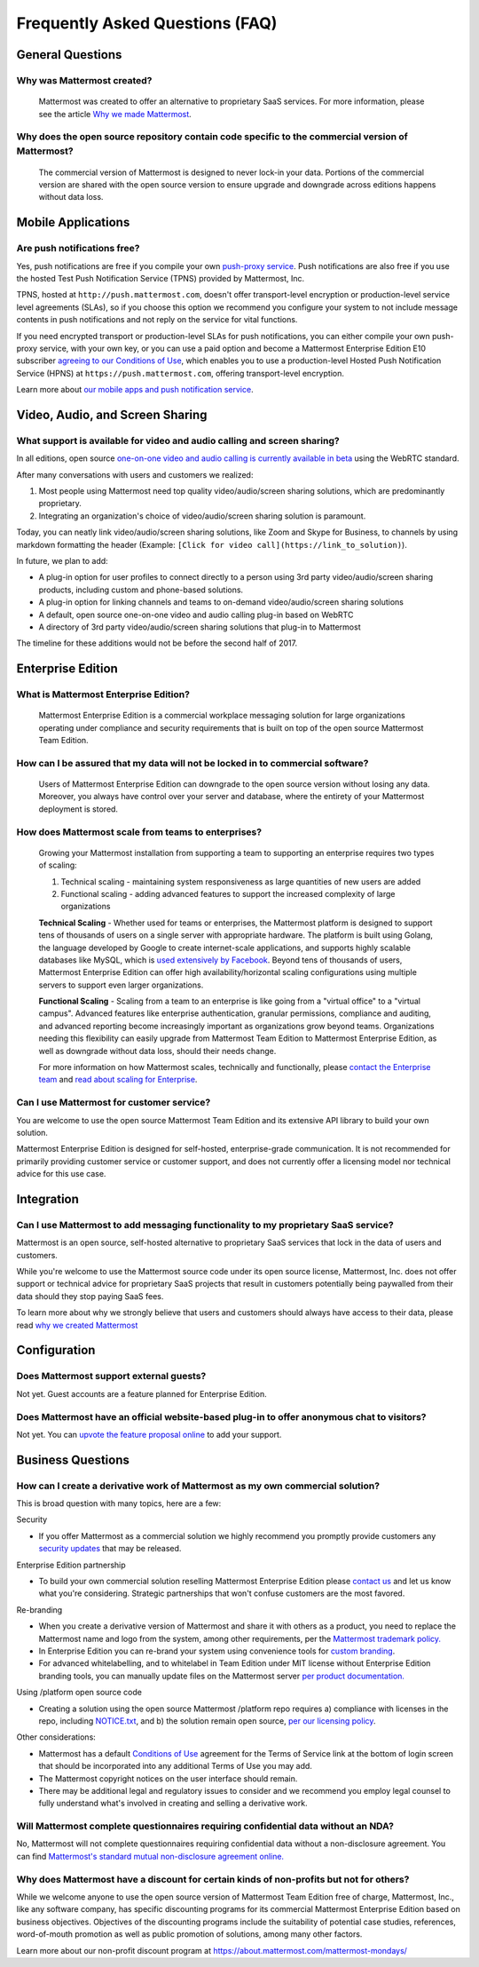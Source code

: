 Frequently Asked Questions (FAQ)
=================================

General Questions
-----------------

Why was Mattermost created?
~~~~~~~~~~~~~~~~~~~~~~~~~~~~~~~~~~~~~~

    Mattermost was created to offer an alternative to proprietary SaaS services. For more information, please see the article `Why we made Mattermost <https://www.mattermost.org/why-we-made-mattermost-an-open-source-slack-alternative/>`_.

Why does the open source repository contain code specific to the commercial version of Mattermost?
~~~~~~~~~~~~~~~~~~~~~~~~~~~~~~~~~~~~~~~~~~~~~~~~~~~~~~~~~~~~~~~~~~~~~~~~~~~~~~~~~~~~~~~~~~~~~~~~~~~~~~~~~~~~~~~~~~

    The commercial version of Mattermost is designed to never lock-in your data. Portions of the commercial version are shared with the open source version to ensure upgrade and downgrade across editions happens without data loss.


Mobile Applications
-------------------

Are push notifications free?
~~~~~~~~~~~~~~~~~~~~~~~~~~~~~~~~~~~~~~~~~~~~~~~~

Yes, push notifications are free if you compile your own `push-proxy service <https://github.com/mattermost/mattermost-push-proxy>`_. Push notifications are also free if you use the hosted Test Push Notification Service (TPNS) provided by Mattermost, Inc.

TPNS, hosted at ``http://push.mattermost.com``, doesn't offer transport-level encryption or production-level service level agreements (SLAs), so if you choose this option we recommend you configure your system to not include message contents in push notifications and not reply on the service for vital functions.

If you need encrypted transport or production-level SLAs for push notifications, you can either compile your own push-proxy service, with your own key, or you can use a paid option and become a Mattermost Enterprise Edition E10 subscriber `agreeing to our Conditions of Use <https://about.mattermost.com/default-terms/>`_, which enables you to use a production-level Hosted Push Notification Service (HPNS) at ``https://push.mattermost.com``, offering transport-level encryption.

Learn more about `our mobile apps and push notification service <https://docs.mattermost.com/deployment/push.html>`_.


Video, Audio, and Screen Sharing
----------------------------------------

What support is available for video and audio calling and screen sharing?
~~~~~~~~~~~~~~~~~~~~~~~~~~~~~~~~~~~~~~~~~~~~~~~~~~~~~~~~~~~~~~~~~~~~~~~~~

In all editions, open source `one-on-one video and audio calling is currently available in beta <https://docs.mattermost.com/deployment/webrtc.html>`_ using the WebRTC standard.

After many conversations with users and customers we realized:

1. Most people using Mattermost need top quality video/audio/screen sharing solutions, which are predominantly proprietary.
2. Integrating an organization's choice of video/audio/screen sharing solution is paramount.

Today, you can neatly link video/audio/screen sharing solutions, like Zoom and Skype for Business, to channels by using markdown formatting the header (Example: ``[Click for video call](https://link_to_solution)``).

In future, we plan to add:

- A plug-in option for user profiles to connect directly to a person using 3rd party video/audio/screen sharing products, including custom and phone-based solutions.
- A plug-in option for linking channels and teams to on-demand video/audio/screen sharing solutions
- A default, open source one-on-one video and audio calling plug-in based on WebRTC
- A directory of 3rd party video/audio/screen sharing solutions that plug-in to Mattermost

The timeline for these additions would not be before the second half of 2017.

Enterprise Edition
------------------

What is Mattermost Enterprise Edition?
~~~~~~~~~~~~~~~~~~~~~~~~~~~~~~~~~~~~~~

    Mattermost Enterprise Edition is a commercial workplace messaging solution for large organizations operating under compliance and security requirements that is built on top of the open source Mattermost Team Edition.

How can I be assured that my data will not be locked in to commercial software?
~~~~~~~~~~~~~~~~~~~~~~~~~~~~~~~~~~~~~~~~~~~~~~~~~~~~~~~~~~~~~~~~~~~~~~~~~~~~~~~~~~~~~~~~~~~~~~~~~~~~~~~~~~~~~~~~~~

    Users of Mattermost Enterprise Edition can downgrade to the open source version without losing any data. Moreover, you always have control over your server and database, where the entirety of your Mattermost deployment is stored.

How does Mattermost scale from teams to enterprises?
~~~~~~~~~~~~~~~~~~~~~~~~~~~~~~~~~~~~~~~~~~~~~~~~~~~~~~~~~~~~~~~~~~~~~~~~~~~~

    Growing your Mattermost installation from supporting a team to supporting an enterprise requires two types of scaling:

    1. Technical scaling - maintaining system responsiveness as large quantities of new users are added
    2. Functional scaling - adding advanced features to support the increased complexity of large organizations

    **Technical Scaling** - Whether used for teams or enterprises, the Mattermost platform is designed to support tens of thousands of users on a single server with appropriate hardware. The platform is built using Golang, the language developed by Google to create internet-scale applications, and supports highly scalable databases like MySQL, which is `used extensively by Facebook <https://www.facebook.com/notes/facebook-engineering/mysql-and-database-engineering-mark-callaghan/10150599729938920/>`_. Beyond tens of thousands of users,  Mattermost Enterprise Edition can offer high availability/horizontal scaling configurations using multiple servers to support even larger organizations.

    **Functional Scaling** - Scaling from a team to an enterprise is like going from a "virtual office" to a "virtual campus". Advanced features like enterprise authentication, granular permissions, compliance and auditing, and advanced reporting become increasingly important as organizations grow beyond teams. Organizations needing this flexibility can easily upgrade from Mattermost Team Edition to Mattermost Enterprise Edition, as well as downgrade without data loss, should their needs change.

    For more information on how Mattermost scales, technically and functionally, please `contact the Enterprise team <https://about.mattermost.com/contact/>`_ and `read about scaling for Enterprise <https://docs.mattermost.com/deployment/scaling.html>`_.

Can I use Mattermost for customer service?
~~~~~~~~~~~~~~~~~~~~~~~~~~~~~~~~~~~~~~~~~~~~~~~~~~~~~~~~~~~~~~~~~~~~~~~~~~~~

You are welcome to use the open source Mattermost Team Edition and its extensive API library to build your own solution.

Mattermost Enterprise Edition is designed for self-hosted, enterprise-grade communication. It is not recommended for primarily providing customer service or customer support, and does not currently offer a licensing model nor technical advice for this use case.

Integration
------------------

Can I use Mattermost to add messaging functionality to my proprietary SaaS service?
~~~~~~~~~~~~~~~~~~~~~~~~~~~~~~~~~~~~~~~~~~~~~~~~~~~~~~~~~~~~~~~~~~~~~~~~~~~~~~~~~~~~~

Mattermost is an open source, self-hosted alternative to proprietary SaaS services that lock in the data of users and customers.

While you're welcome to use the Mattermost source code under its open source license, Mattermost, Inc. does not offer support or technical advice for proprietary SaaS projects that result in customers potentially being paywalled from their data should they stop paying SaaS fees.

To learn more about why we strongly believe that users and customers should always have access to their data, please read `why we created Mattermost <https://www.mattermost.org/why-we-made-mattermost-an-open-source-slack-alternative/>`_

Configuration
------------------

Does Mattermost support external guests?
~~~~~~~~~~~~~~~~~~~~~~~~~~~~~~~~~~~~~~~~~~~~~~~~~~~~~~~~~~~~~~~~~~~~~~~~~~~~~~~~~~~~~

Not yet. Guest accounts are a feature planned for Enterprise Edition.

Does Mattermost have an official website-based plug-in to offer anonymous chat to visitors?
~~~~~~~~~~~~~~~~~~~~~~~~~~~~~~~~~~~~~~~~~~~~~~~~~~~~~~~~~~~~~~~~~~~~~~~~~~~~~~~~~~~~~~~~~~~~~

Not yet. You can `upvote the feature proposal online <https://mattermost.uservoice.com/forums/306457-general/suggestions/8810731-implement-a-site-chat-feature>`_ to add your support.




Business Questions
------------------

How can I create a derivative work of Mattermost as my own commercial solution?
~~~~~~~~~~~~~~~~~~~~~~~~~~~~~~~~~~~~~~~~~~~~~~~~~~~~~~~~~~~~~~~~~~~~~~~~~~~~~~~~~~~~~~~~~~~~~

This is broad question with many topics, here are a few:

Security

- If you offer Mattermost as a commercial solution we highly recommend you promptly provide customers any `security updates <http://about.mattermost.com/security-updates/>`_ that may be released.

Enterprise Edition partnership

- To build your own commercial solution reselling Mattermost Enterprise Edition please `contact us <https://about.mattermost.com/contact/>`_ and let us know what you're considering. Strategic partnerships that won't confuse customers are the most favored.

Re-branding

- When you create a derivative version of Mattermost and share it with others as a product, you need to replace the Mattermost name and logo from the system, among other requirements, per the `Mattermost trademark policy. <https://www.mattermost.org/trademark-standards-of-use/>`_
- In Enterprise Edition you can re-brand your system using convenience tools for `custom branding <https://docs.mattermost.com/administration/config-settings.html#customization>`_.
- For advanced whitelabelling, and to whitelabel in Team Edition under MIT license without Enterprise Edition branding tools, you can manually update files on the Mattermost server `per product documentation. <https://github.com/mattermost/docs/issues/1006>`_

Using /platform open source code

- Creating a solution using the open source Mattermost /platform repo requires a) compliance with licenses in the repo, including `NOTICE.txt <https://github.com/mattermost/platform/blob/master/NOTICE.txt>`_, and b) the solution remain open source, `per our licensing policy <https://www.mattermost.org/licensing/>`_.

Other considerations:

- Mattermost has a default `Conditions of Use <https://docs.mattermost.com/administration/config-settings.html#terms-of-service-link>`_ agreement for the Terms of Service link at the bottom of login screen that should be incorporated into any additional Terms of Use you may add.
- The Mattermost copyright notices on the user interface should remain.
- There may be additional legal and regulatory issues to consider and we recommend you employ legal counsel to fully understand what's involved in creating and selling a derivative work.


Will Mattermost complete questionnaires requiring confidential data without an NDA?
~~~~~~~~~~~~~~~~~~~~~~~~~~~~~~~~~~~~~~~~~~~~~~~~~~~~~~~~~~~~~~~~~~~~~~~~~~~~~~~~~~~~~~~~~~~~~

No, Mattermost will not complete questionnaires requiring confidential data without a non-disclosure agreement. You can find `Mattermost's standard mutual non-disclosure agreement online. <https://docs.google.com/document/d/10Qc2kxxZGYNzp9b19oEhItRM01OPyrWRISJ2rbm1gvc/edit>`_

Why does Mattermost have a discount for certain kinds of non-profits but not for others?
~~~~~~~~~~~~~~~~~~~~~~~~~~~~~~~~~~~~~~~~~~~~~~~~~~~~~~~~~~~~~~~~~~~~~~~~~~~~~~~~~~~~~~~~

While we welcome anyone to use the open source version of Mattermost Team Edition free of charge, Mattermost, Inc., like any software company, has specific discounting programs for its commercial Mattermost Enterprise Edition based on business objectives. Objectives of the discounting programs include the suitability of potential case studies, references, word-of-mouth promotion as well as public promotion of solutions, among many other factors.

Learn more about our non-profit discount program at https://about.mattermost.com/mattermost-mondays/
